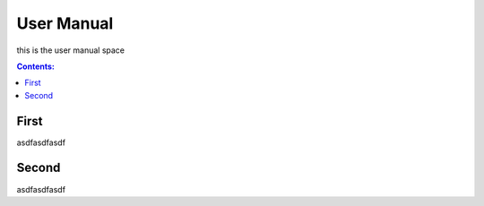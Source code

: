 ===========
User Manual
===========

this is the user manual space

.. contents:: Contents:
   :local:


First
=====
  
asdfasdfasdf


Second
======
  
asdfasdfasdf
  
